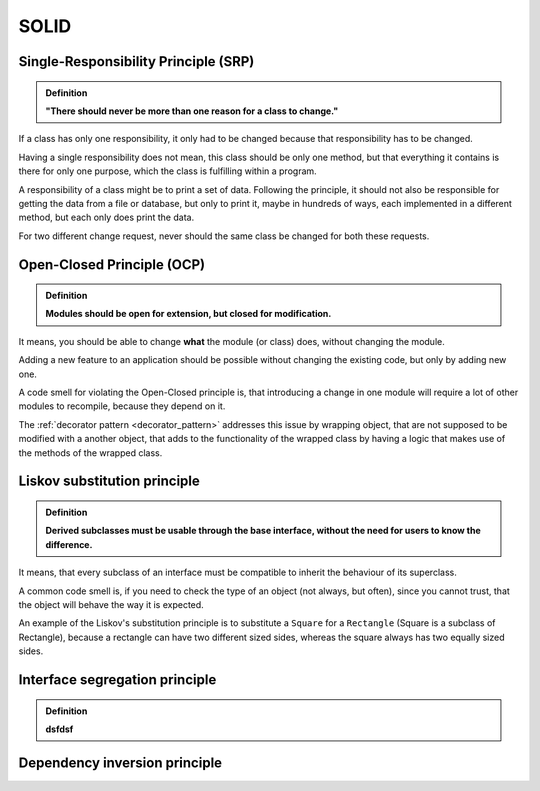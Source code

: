 SOLID
=====
Single-Responsibility Principle (SRP)
-------------------------------------
.. admonition:: Definition
    :class: design_principle

    **"There should never be more than one reason for a class to change."**

If a class has only one responsibility, it only had to be changed because that responsibility
has to be changed.

Having a single responsibility does not mean, this class should be only one method, but that everything
it contains is there for only one purpose, which the class is fulfilling within a program.

A responsibility of a class might be to print a set of data. Following the
principle, it should not also be responsible for getting the data from a file or database, but
only to print it, maybe in hundreds of ways, each implemented in a different method,
but each only does print the data.

For two different change request, never should the same class be changed for both these requests.

Open-Closed Principle (OCP)
---------------------------
.. admonition:: Definition
    :class: design_principle

    **Modules should be open for extension, but closed for modification.**

It means, you should be able to change **what** the module (or class) does, without changing the module.

Adding a new feature to an application should be possible without changing the existing code, but only
by adding new one.

A code smell for violating the Open-Closed principle is, that introducing a change in one module will
require a lot of other modules to recompile, because they depend on it.

The :ref:`decorator pattern <decorator_pattern>` addresses this issue by wrapping object,
that are not supposed to be modified with a another object, that adds to the functionality
of the wrapped class by having a logic that makes use of the methods of the wrapped class.

Liskov substitution principle
-----------------------------
.. admonition:: Definition
    :class: design_principle

    **Derived subclasses must be usable through the base interface, without the need
    for users to know the difference.**

It means, that every subclass of an interface must be compatible to inherit the behaviour
of its superclass.

A common code smell is, if you need to check the type of an object (not always, but often),
since you cannot trust, that the object will behave the way it is expected.

An example of the Liskov's substitution principle is to substitute a ``Square`` for a
``Rectangle`` (Square is a subclass of Rectangle), because a rectangle can have two
different sized sides, whereas the square always has two equally sized sides.

Interface segregation principle
-------------------------------
.. admonition:: Definition
    :class: design_principle

    **dsfdsf**


Dependency inversion principle
------------------------------


